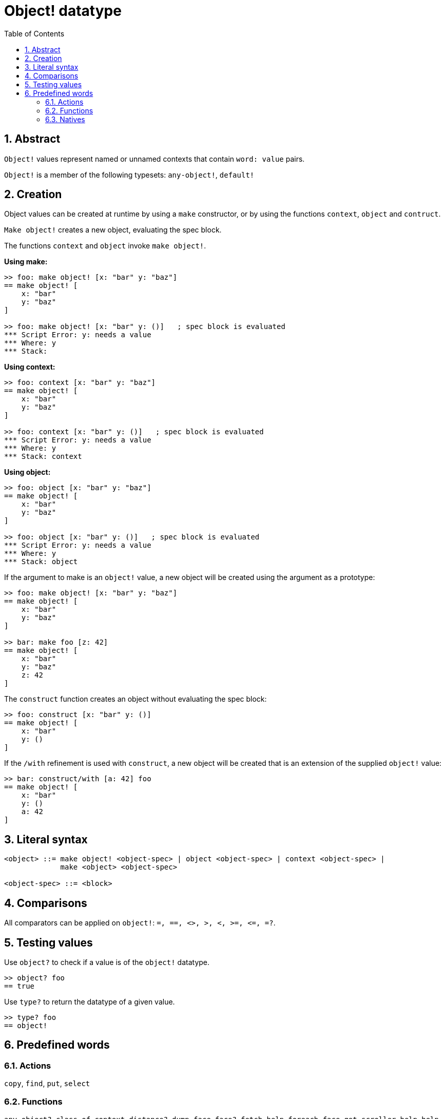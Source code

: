 = Object! datatype
:toc:
:numbered:


== Abstract

`Object!` values represent named or unnamed contexts that contain `word: value` pairs.

`Object!` is a member of the following typesets: `any-object!`, `default!`

== Creation

Object values can be created at runtime by using a `make` constructor, or by using the functions `context`, `object` and `contruct`.

`Make object!` creates a new object, evaluating the spec block.

The functions `context` and `object` invoke `make object!`.

*Using make:*

```red
>> foo: make object! [x: "bar" y: "baz"]
== make object! [
    x: "bar"
    y: "baz"
]

>> foo: make object! [x: "bar" y: ()]   ; spec block is evaluated
*** Script Error: y: needs a value
*** Where: y
*** Stack:  
```

*Using context:*

```red
>> foo: context [x: "bar" y: "baz"]
== make object! [
    x: "bar"
    y: "baz"
]

>> foo: context [x: "bar" y: ()]   ; spec block is evaluated
*** Script Error: y: needs a value
*** Where: y
*** Stack: context  
```

*Using object:*

```red
>> foo: object [x: "bar" y: "baz"] 
== make object! [
    x: "bar"
    y: "baz"
]

>> foo: object [x: "bar" y: ()]   ; spec block is evaluated
*** Script Error: y: needs a value
*** Where: y
*** Stack: object  
```

If the argument to make is an `object!` value, a new object will be created using the argument as a prototype:

```red
>> foo: make object! [x: "bar" y: "baz"]
== make object! [
    x: "bar"
    y: "baz"
]

>> bar: make foo [z: 42]
== make object! [
    x: "bar"
    y: "baz"
    z: 42
]
```

The `construct` function creates an object without evaluating the spec block:

```red
>> foo: construct [x: "bar" y: ()]
== make object! [
    x: "bar"
    y: ()
]
```

If the `/with` refinement is used with `construct`, a new object will be created that is an extension of the supplied `object!` value:

```red
>> bar: construct/with [a: 42] foo
== make object! [
    x: "bar"
    y: ()
    a: 42
]
```

== Literal syntax

```
<object> ::= make object! <object-spec> | object <object-spec> | context <object-spec> |
             make <object> <object-spec>

<object-spec> ::= <block>
```

== Comparisons

All comparators can be applied on `object!`: `=, ==, <>, >, <, >=, &lt;=, =?`. 


== Testing values

Use `object?` to check if a value is of the `object!` datatype.

```red
>> object? foo
== true
```

Use `type?` to return the datatype of a given value.

```red
>> type? foo
== object!
```


== Predefined words

=== Actions

`copy`, `find`, `put`, `select`

=== Functions

`any-object?`, `class-of`, `context`, `distance?`, `dump-face`, `face?`, `fetch-help`, `foreach-face`, `get-scroller`, `help`, `help-string`, `layout`, `metrics?`, `object`, `object?`, `offset-to-caret`, `offset-to-char`, `overlap?`, `parse-func-spec`, `react`, `react?`, `request-font`, `rtd-layout`, `save`, `set-flag`, `set-focus`, `show`, `size-text`, `stop-reactor`, `unview`, `view`

=== Natives

`bind`, `context?`, `extend`, `in`, `set`
